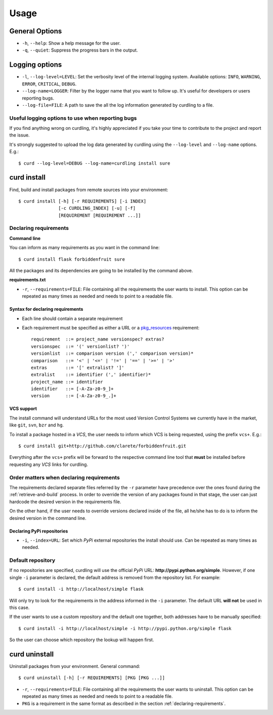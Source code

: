 .. _usage:

=====
Usage
=====


General Options
===============

* ``-h``, ``--help``: Show a help message for the user.
* ``-q``, ``--quiet``: Suppress the progress bars in the output.

Logging options
===============

* ``-l``, ``--log-level=LEVEL``: Set the verbosity level of the
  internal logging system. Available options: ``INFO``, ``WARNING``,
  ``ERROR``, ``CRITICAL``, ``DEBUG``.
* ``--log-name=LOGGER``: Filter by the logger name that you want to
  follow up. It's useful for developers or users reporting bugs.
* ``--log-file=FILE``: A path to save the all the log information
  generated by curdling to a file.

Useful logging options to use when reporting bugs
~~~~~~~~~~~~~~~~~~~~~~~~~~~~~~~~~~~~~~~~~~~~~~~~~

If you find anything wrong on curdling, it's highly appreciated if you
take your time to contribute to the project and report the issue.

It's strongly suggested to upload the log data generated by curdling
using the ``--log-level`` and ``--log-name`` options. E.g.::

  $ curd --log-level=DEBUG --log-name=curdling install sure

curd install
============

Find, build and install packages from remote sources into your
environment::

  $ curd install [-h] [-r REQUIREMENTS] [-i INDEX]
                 [-c CURDLING_INDEX] [-u] [-f]
                 [REQUIREMENT [REQUIREMENT ...]]

Declaring requirements
~~~~~~~~~~~~~~~~~~~~~~

**Command line**

You can inform as many requirements as you want in the command line::

  $ curd install flask forbiddenfruit sure

All the packages and its dependencies are going to be installed by the
command above.

**requirements.txt**

* ``-r``, ``--requirements=FILE``: File containing all the
  requirements the user wants to install. This option can be repeated
  as many times as needed and needs to point to a readable file.

.. _declaring-requirements:

Syntax for declaring requirements
---------------------------------

* Each line should contain a separate requirement
* Each requirement must be specified as either a URL or a
  `pkg_resources <http://pythonhosted.org/distribute/pkg_resources.html#requirements-parsing>`_
  requirement::

    requirement  ::= project_name versionspec? extras?
    versionspec  ::= '(' versionlist? ')'
    versionlist  ::= comparison version (',' comparison version)*
    comparison   ::= '<' | '<=' | '!=' | '==' | '>=' | '>'
    extras       ::= '[' extralist? ']'
    extralist    ::= identifier (',' identifier)*
    project_name ::= identifier
    identifier   ::= [-A-Za-z0-9_]+
    version      ::= [-A-Za-z0-9_.]+

VCS support
-----------

The install command will understand URLs for the most used Version
Control Systems we currently have in the market, like ``git``,
``svn``, ``bzr`` and ``hg``.

To install a package hosted in a *VCS*, the user needs to inform which
VCS is being requested, using the prefix ``vcs+``. E.g.::

  $ curd install git+http://github.com/clarete/forbiddenfruit.git

Everything after the ``vcs+`` prefix will be forward to the respective
command line tool that **must** be installed before requesting any
*VCS* links for curdling.

Order matters when declaring requirements
~~~~~~~~~~~~~~~~~~~~~~~~~~~~~~~~~~~~~~~~~

The requirements declared separate files referred by the ``-r``
parameter have precedence over the ones found during the
:ref:`retrieve-and-build` process. In order to override the version of
any packages found in that stage, the user can just hardcode the
desired version in the requirements file.

On the other hand, if the user needs to override versions declared
inside of the file, all he/she has to do is to inform the desired
version in the command line.

Declaring PyPi repositories
---------------------------

* ``-i``, ``--index=URL``: Set which *PyPi* external repositories the
  install should use. Can be repeated as many times as needed.

Default repository
~~~~~~~~~~~~~~~~~~

If no repositories are specified, curdling will use the official
*PyPi* URL: **http://pypi.python.org/simple**. However, if one single
``-i`` parameter is declared, the default address is removed from the
repository list. For example::

  $ curd install -i http://localhost/simple flask

Will only try to look for the requirements in the address informed in
the ``-i`` parameter. The default URL **will not** be used in this
case.

If the user wants to use a custom repository and the default one
together, both addresses have to be manually specified::

  $ curd install -i http://localhost/simple -i http://pypi.python.org/simple flask

So the user can choose which repository the lookup will happen first.

curd uninstall
==============

Uninstall packages from your environment. General command::

  $ curd uninstall [-h] [-r REQUIREMENTS] [PKG [PKG ...]]


* ``-r``, ``--requirements=FILE``: File containing all the
  requirements the user wants to uninstall. This option can be
  repeated as many times as needed and needs to point to a readable
  file.

* ``PKG`` is a requirement in the same format as described in the
  section :ref:`declaring-requirements`.

